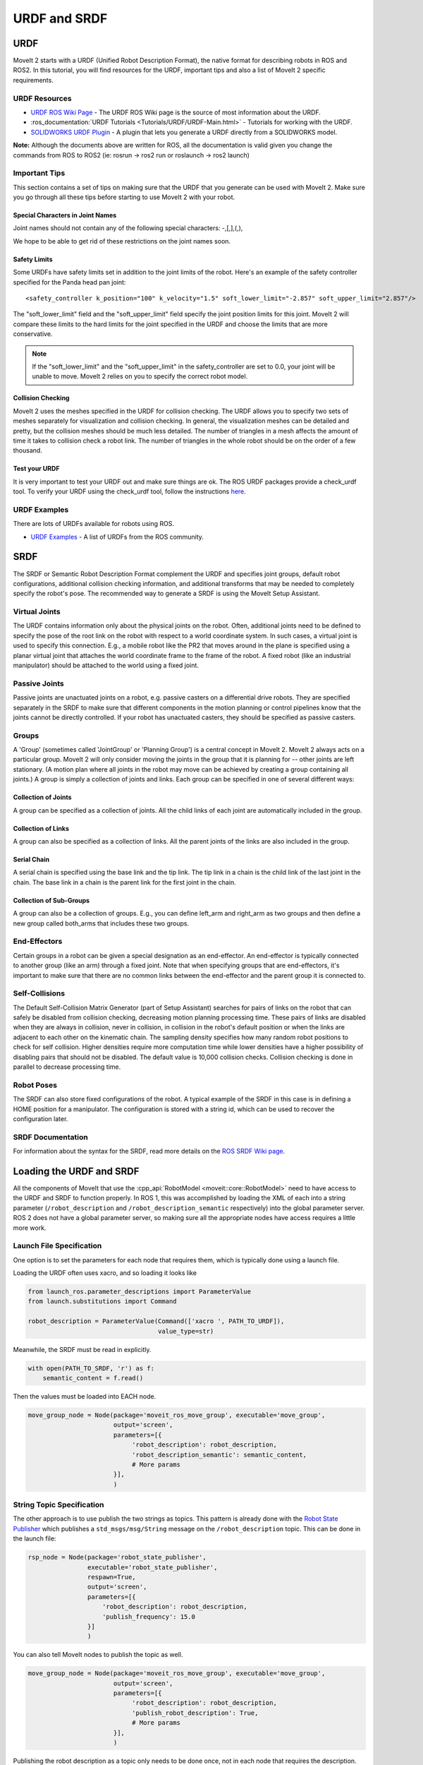 URDF and SRDF
======================

URDF
----
MoveIt 2 starts with a URDF (Unified Robot Description Format), the native format for describing robots in ROS and ROS2. In this tutorial, you will find resources for the URDF, important tips and also a list of MoveIt 2 specific requirements.

URDF Resources
^^^^^^^^^^^^^^

* `URDF ROS Wiki Page <http://www.ros.org/wiki/urdf>`_ - The URDF ROS Wiki page is the source of most information about the URDF.
* :ros_documentation:`URDF Tutorials <Tutorials/URDF/URDF-Main.html>` - Tutorials for working with the URDF.
* `SOLIDWORKS URDF Plugin <http://www.ros.org/wiki/sw_urdf_exporter>`_ - A plugin that lets you generate a URDF directly from a SOLIDWORKS model.

**Note:** Although the documents above are written for ROS, all the documentation is valid given you change the commands from ROS to ROS2 (ie: rosrun -> ros2 run or roslaunch -> ros2 launch)

Important Tips
^^^^^^^^^^^^^^
This section contains a set of tips on making sure that the URDF that you generate can be used with MoveIt 2. Make sure you go through all these tips before starting to use MoveIt 2 with your robot.

Special Characters in Joint Names
"""""""""""""""""""""""""""""""""
Joint names should not contain any of the following special characters: -,[,],(,),

We hope to be able to get rid of these restrictions on the joint names soon.

Safety Limits
"""""""""""""
Some URDFs have safety limits set in addition to the joint limits of the robot. Here's an example of the safety controller specified for the Panda head pan joint: ::

   <safety_controller k_position="100" k_velocity="1.5" soft_lower_limit="-2.857" soft_upper_limit="2.857"/>

The "soft_lower_limit" field and the "soft_upper_limit" field specify the joint position limits for this joint. MoveIt 2 will compare these limits to the hard limits for the joint specified in the URDF and choose the limits that are more conservative.

.. note:: If the "soft_lower_limit" and the "soft_upper_limit" in the safety_controller are set to 0.0, your joint will be unable to move. MoveIt 2 relies on you to specify the correct robot model.

Collision Checking
""""""""""""""""""
MoveIt 2 uses the meshes specified in the URDF for collision checking. The URDF allows you to specify two sets of meshes separately for visualization and collision checking. In general, the visualization meshes can be detailed and pretty, but the collision meshes should be much less detailed. The number of triangles in a mesh affects the amount of time it takes to collision check a robot link. The number of triangles in the whole robot should be on the order of a few thousand.

Test your URDF
""""""""""""""
It is very important to test your URDF out and make sure things are ok. The ROS URDF packages provide a check_urdf tool. To verify your URDF using the check_urdf tool, follow the instructions `here <http://wiki.ros.org/urdf#Verification>`_.

URDF Examples
^^^^^^^^^^^^^
There are lots of URDFs available for robots using ROS.

* `URDF Examples <http://www.ros.org/wiki/urdf/Examples>`_ - A list of URDFs from the ROS community.


SRDF
----

The SRDF or Semantic Robot Description Format complement the URDF and specifies joint groups, default robot configurations, additional collision checking information, and additional transforms that may be needed to completely specify the robot's pose. The recommended way to generate a SRDF is using the MoveIt Setup Assistant.

Virtual Joints
^^^^^^^^^^^^^^
The URDF contains information only about the physical joints on the robot. Often, additional joints need to be defined to specify the pose of the root link on the robot with respect to a world coordinate system. In such cases, a virtual joint is used to specify this connection. E.g., a mobile robot like the PR2 that moves around in the plane is specified using a planar virtual joint that attaches the world coordinate frame to the frame of the robot. A fixed robot (like an industrial manipulator) should be attached to the world using a fixed joint.

Passive Joints
^^^^^^^^^^^^^^
Passive joints are unactuated joints on a robot, e.g. passive casters on a differential drive robots. They are specified separately in the SRDF to make sure that different components in the motion planning or control pipelines know that the joints cannot be directly controlled. If your robot has unactuated casters, they should be specified as passive casters.

Groups
^^^^^^
A 'Group' (sometimes called 'JointGroup' or 'Planning Group') is a central concept in MoveIt 2. MoveIt 2 always acts on a particular group. MoveIt 2 will only consider moving the joints in the group that it is planning for -- other joints are left stationary. (A motion plan where all joints in the robot may move can be achieved by creating a group containing all joints.) A group is simply a collection of joints and links. Each group can be specified in one of several different ways:

Collection of Joints
""""""""""""""""""""
A group can be specified as a collection of joints. All the child links of each joint are automatically included in the group.

Collection of Links
"""""""""""""""""""
A group can also be specified as a collection of links. All the parent joints of the links are also included in the group.

Serial Chain
""""""""""""
A serial chain is specified using the base link and the tip link. The tip link in a chain is the child link of the last joint in the chain. The base link in a chain is the parent link for the first joint in the chain.

Collection of Sub-Groups
""""""""""""""""""""""""
A group can also be a collection of groups. E.g., you can define left_arm and right_arm as two groups and then define a new group called both_arms that includes these two groups.

End-Effectors
^^^^^^^^^^^^^
Certain groups in a robot can be given a special designation as an end-effector. An end-effector is typically connected to another group (like an arm) through a fixed joint. Note that when specifying groups that are end-effectors, it's important to make sure that there are no common links between the end-effector and the parent group it is connected to.

Self-Collisions
^^^^^^^^^^^^^^^
The Default Self-Collision Matrix Generator (part of Setup Assistant) searches for pairs of links on the robot that can safely be disabled from collision checking, decreasing motion planning processing time. These pairs of links are disabled when they are always in collision, never in collision, in collision in the robot's default position or when the links are adjacent to each other on the kinematic chain. The sampling density specifies how many random robot positions to check for self collision. Higher densities require more computation time while lower densities have a higher possibility of disabling pairs that should not be disabled. The default value is 10,000 collision checks. Collision checking is done in parallel to decrease processing time.

Robot Poses
^^^^^^^^^^^
The SRDF can also store fixed configurations of the robot. A typical example of the SRDF in this case is in defining a HOME position for a manipulator. The configuration is stored with a string id, which can be used to recover the configuration later.

SRDF Documentation
^^^^^^^^^^^^^^^^^^
For information about the syntax for the SRDF, read more details on the `ROS SRDF Wiki page <http://www.ros.org/wiki/srdf>`_.

Loading the URDF and SRDF
-------------------------
All the components of MoveIt that use the :cpp_api:`RobotModel <moveit::core::RobotModel>` need to have access to the URDF and SRDF to function properly. In ROS 1, this was accomplished by loading the XML of each into a string parameter (``/robot_description`` and ``/robot_description_semantic`` respectively) into the global parameter server. ROS 2 does not have a global parameter server, so making sure all the appropriate nodes have access requires a little more work.

Launch File Specification
^^^^^^^^^^^^^^^^^^^^^^^^^
One option is to set the parameters for each node that requires them, which is typically done using a launch file.

Loading the URDF often uses xacro, and so loading it looks like


.. code-block:: python

    from launch_ros.parameter_descriptions import ParameterValue
    from launch.substitutions import Command

    robot_description = ParameterValue(Command(['xacro ', PATH_TO_URDF]),
                                       value_type=str)

Meanwhile, the SRDF must be read in explicitly.

.. code-block:: python

    with open(PATH_TO_SRDF, 'r') as f:
        semantic_content = f.read()

Then the values must be loaded into EACH node.

.. code-block:: python

    move_group_node = Node(package='moveit_ros_move_group', executable='move_group',
                           output='screen',
                           parameters=[{
                                'robot_description': robot_description,
                                'robot_description_semantic': semantic_content,
                                # More params
                           }],
                           )

String Topic Specification
^^^^^^^^^^^^^^^^^^^^^^^^^^
The other approach is to use publish the two strings as topics. This pattern is already done with the `Robot State Publisher <https://github.com/ros/robot_state_publisher/blob/37aff2034b58794b78f1682c8fab4d609f5d2e29/src/robot_state_publisher.cpp#L136>`_ which publishes a ``std_msgs/msg/String`` message on the ``/robot_description`` topic. This can be done in the launch file:

.. code-block:: python

    rsp_node = Node(package='robot_state_publisher',
                    executable='robot_state_publisher',
                    respawn=True,
                    output='screen',
                    parameters=[{
                        'robot_description': robot_description,
                        'publish_frequency': 15.0
                    }]
                    )

You can also tell MoveIt nodes to publish the topic as well.

.. code-block:: python

    move_group_node = Node(package='moveit_ros_move_group', executable='move_group',
                           output='screen',
                           parameters=[{
                                'robot_description': robot_description,
                                'publish_robot_description': True,
                                # More params
                           }],
                           )

Publishing the robot description as a topic only needs to be done once, not in each node that requires the description.

Similarly, we can also publish the SRDF as a ``std_msgs/msg/String`` message. This requires that one node have the parameter set in the launch file, with the additional parameter ``publish_robot_description_semantic`` set to True.

.. code-block:: python

    move_group_node = Node(package='moveit_ros_move_group', executable='move_group',
                           output='screen',
                           parameters=[{
                                'robot_description_semantic': semantic_content,
                                'publish_robot_description_semantic': True,
                                # More params
                           }],
                           )

Then all of the other nodes may subscribe to the string message that gets published.

Under the Hood: RDFLoader
^^^^^^^^^^^^^^^^^^^^^^^^^
In many places in the MoveIt code, the robot description and semantics are loaded using the :moveit_codedir:`RDFLoader<moveit_ros/planning/rdf_loader/include/moveit/rdf_loader/rdf_loader.h>`
class, which will attempt to read the parameters from the node, and if that fails, will attempt to subscribe to the String topic for a short period of time. If both methods fail to get the parameter, then a warning will be printed to the console.
